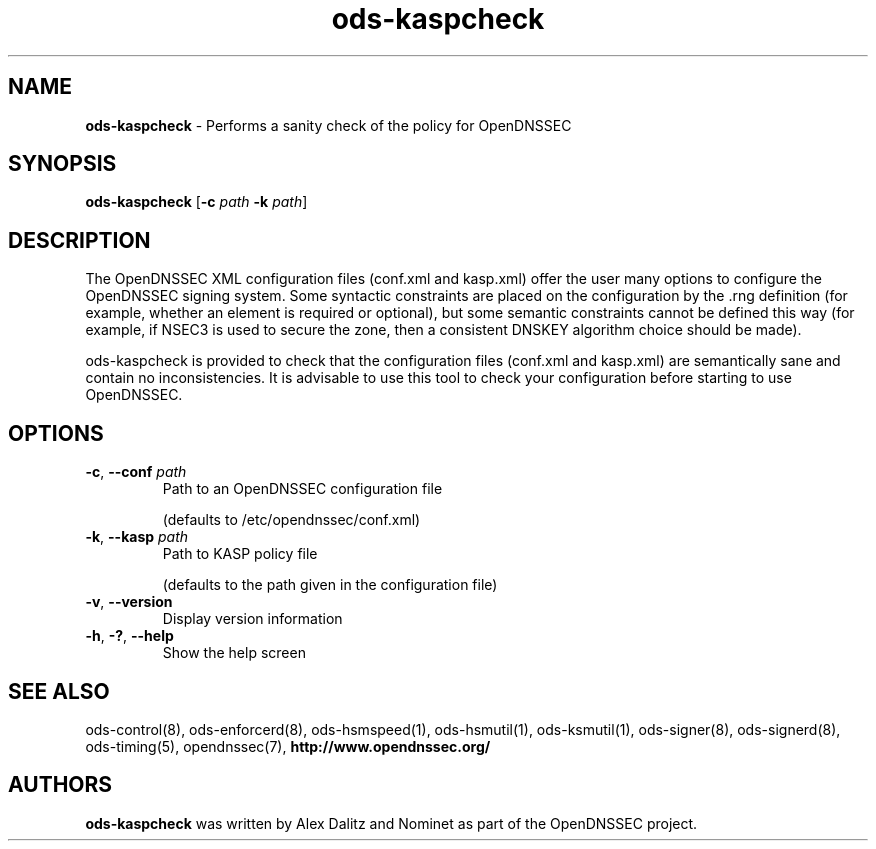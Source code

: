 .TH "ods-kaspcheck" "1" "February 2010" "OpenDNSSEC" "OpenDNSSEC ods-kaspcheck"
.SH "NAME"
.LP
.B ods\-kaspcheck
\- Performs a sanity check of the policy for OpenDNSSEC
.SH "SYNOPSIS"
.LP
.B ods\-kaspcheck
.RB [ \-c
.I path
.B \-k
.IR path ]
.SH "DESCRIPTION"
.LP
The OpenDNSSEC XML configuration files (conf.xml and kasp.xml) offer the user many options to configure the OpenDNSSEC signing system. Some syntactic 
constraints are placed on the configuration by the .rng definition (for example, whether an element is required or optional), but some semantic 
constraints cannot be defined this way (for example, if NSEC3 is used to secure the zone, then a consistent DNSKEY algorithm choice should be made).

ods\-kaspcheck is provided to check that the configuration files (conf.xml and kasp.xml) are semantically sane and contain no 
inconsistencies. It is advisable to use this tool to check your configuration before starting to use OpenDNSSEC.
.SH "OPTIONS"
.LP
.TP
\fB\-c\fR, \fB\-\-conf\fR \fIpath\fR
Path to an OpenDNSSEC configuration file

(defaults to /etc/opendnssec/conf.xml)
.TP
\fB\-k\fR, \fB\-\-kasp\fR \fIpath\fR
Path to KASP policy file

(defaults to the path given in the configuration file)
.TP
\fB\-v\fR, \fB\-\-version\fR
Display version information
.TP
\fB\-h\fR, \fB\-?\fR, \fB\-\-help\fR
Show the help screen
.SH "SEE ALSO"
.LP
ods\-control(8), ods\-enforcerd(8), ods\-hsmspeed(1),
ods\-hsmutil(1), ods\-ksmutil(1), ods\-signer(8),
ods\-signerd(8), ods\-timing(5), opendnssec(7),
.B http://www.opendnssec.org/
.SH "AUTHORS"
.LP
.B ods\-kaspcheck
was written by Alex Dalitz and Nominet as part of the OpenDNSSEC project.
